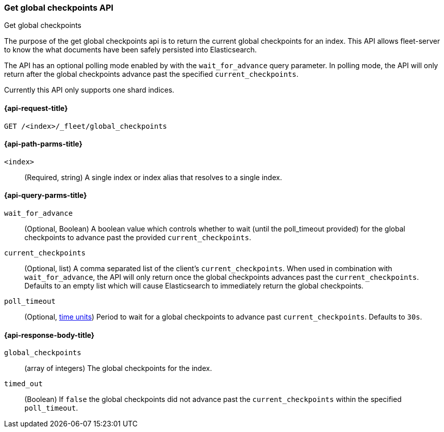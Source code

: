 [role="xpack"]
[[fleet-get-global-checkpoints]]
=== Get global checkpoints API
++++
<titleabbrev>Get global checkpoints</titleabbrev>
++++

The purpose of the get global checkpoints api is to return the current global
checkpoints for an index. This API allows fleet-server to know the what documents
have been safely persisted into Elasticsearch.

The API has an optional polling mode enabled by with the `wait_for_advance` query
parameter. In polling mode, the API will only return after the global checkpoints
advance past the specified `current_checkpoints`.

Currently this API only supports one shard indices.

[[get-global-checkpoints-api-request]]
==== {api-request-title}

`GET /<index>/_fleet/global_checkpoints`

[[get-global-checkpoints-api-path-params]]
==== {api-path-parms-title}

`<index>`::
(Required, string)
A single index or index alias that resolves to a single index.

[role="child_attributes"]
[[get-global-checkpoints-api-query-parms]]
==== {api-query-parms-title}

`wait_for_advance`::
(Optional, Boolean) A boolean value which controls whether to wait (until the
poll_timeout provided) for the global checkpoints to advance past the provided
`current_checkpoints`.

`current_checkpoints`::
(Optional, list) A comma separated list of the client's `current_checkpoints`.
When used in combination with `wait_for_advance`, the API will only return once
the global checkpoints advances past the `current_checkpoints`. Defaults to an
empty list which will cause Elasticsearch to immediately return the global
checkpoints.

`poll_timeout`::
(Optional, <<time-units, time units>>)
Period to wait for a global checkpoints to advance past `current_checkpoints`.
Defaults to `30s`.

[role="child_attributes"]
[[get-global-checkpoints-api-response-body]]
==== {api-response-body-title}

`global_checkpoints`::
    (array of integers) The global checkpoints for the index.

`timed_out`::
	(Boolean) If `false` the global checkpoints did not advance past the
	`current_checkpoints` within the specified `poll_timeout`.
